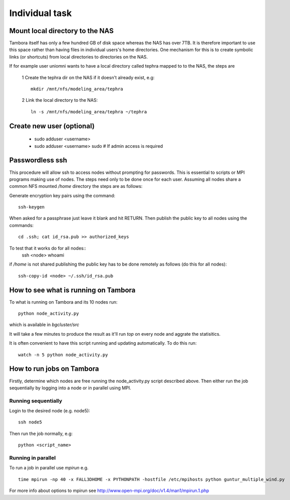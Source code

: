 
Individual task
===============

Mount local directory to the NAS
--------------------------------

Tambora itself has only a few hundred GB of disk space whereas the NAS has over 7TB. It is therefore important to use this space rather than having files in individual users's home directories. 
One mechanism for this is to create symbolic links (or shortcuts) from local directories to directories on the NAS.

If for example user uniomni wants to have a local directory called tephra mapped to to the NAS, the steps are

 1 Create the tephra dir on the NAS if it doesn't already exist, e.g::

   mkdir /mnt/nfs/modeling_area/tephra

 2 Link the local directory to the NAS::

   ln -s /mnt/nfs/modeling_area/tephra ~/tephra



Create new user (optional)
--------------------------

 * sudo adduser <username>
 * sudo adduser <username> sudo  # If admin access is required

Passwordless ssh
----------------

This procedure will allow ssh to access nodes without prompting for passwords. This is essential to scripts or MPI programs making use of nodes. The steps need only to be done once for each user. Assuming all nodes share a common NFS mounted `/home` directory the steps are as follows:

Generate encryption key pairs using the command::

    ssh-keygen

When asked for a passphrase just leave it blank and hit RETURN.
Then publish the public key to all nodes using the commands::

    cd .ssh; cat id_rsa.pub >> authorized_keys

To test that it works do for all nodes::
    ssh <node> whoami


.. note 
if `/home` is not shared publishing the public key has to be done remotely as follows (do this for all nodes)::

    ssh-copy-id <node> ~/.ssh/id_rsa.pub


How to see what is running on Tambora
-------------------------------------

To what is running on Tambora and its 10 nodes run::

    python node_activity.py

which is available in `bgcluster/src`

It will take a few minutes to produce the result as it'll run `top` on every node and aggrate the statisitics.

It is often convenient to have this script running and updating automatically. To do this run::

    watch -n 5 python node_activity.py


How to run jobs on Tambora
--------------------------

Firstly, determine which nodes are free running the node_activity.py script described above. Then either run the job sequentially by logging into a node or in parallel using MPI. 

Running sequentially
....................

Login to the desired node (e.g. node5)::

    ssh node5

Then run the job normally, e.g::

    python <script_name>


Running in parallel
...................

To run a job in parallel use `mpirun` e.g. ::

    time mpirun -np 40 -x FALL3DHOME -x PYTHONPATH -hostfile /etc/mpihosts python guntur_multiple_wind.py


For more info about options to mpirun see http://www.open-mpi.org/doc/v1.4/man1/mpirun.1.php


